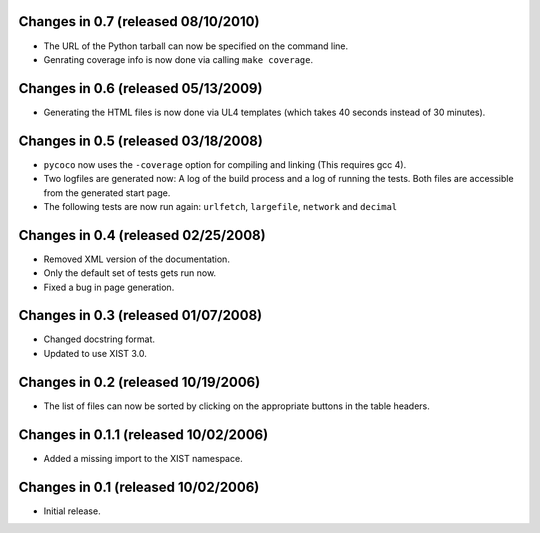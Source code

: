 Changes in 0.7 (released 08/10/2010)
------------------------------------

*	The URL of the Python tarball can now be specified on the command line.

*	Genrating coverage info is now done via calling ``make coverage``.


Changes in 0.6 (released 05/13/2009)
------------------------------------

*	Generating the HTML files is now done via UL4 templates (which takes 40
	seconds instead of 30 minutes).


Changes in 0.5 (released 03/18/2008)
------------------------------------

*	``pycoco`` now uses the ``-coverage`` option for compiling and linking
	(This requires gcc 4).

*	Two logfiles are generated now: A log of the build process and a log of
	running the tests. Both files are accessible from the generated start page.

*	The following tests are now run again: ``urlfetch``, ``largefile``,
	``network`` and ``decimal``


Changes in 0.4 (released 02/25/2008)
------------------------------------

*	Removed XML version of the documentation.

*	Only the default set of tests gets run now.

*	Fixed a bug in page generation.


Changes in 0.3 (released 01/07/2008)
------------------------------------

*	Changed docstring format.

*	Updated to use XIST 3.0.


Changes in 0.2 (released 10/19/2006)
------------------------------------

*	The list of files can now be sorted by clicking on the appropriate buttons
	in the table headers.


Changes in 0.1.1 (released 10/02/2006)
--------------------------------------

*	Added a missing import to the XIST namespace.


Changes in 0.1 (released 10/02/2006)
------------------------------------

*	Initial release.
